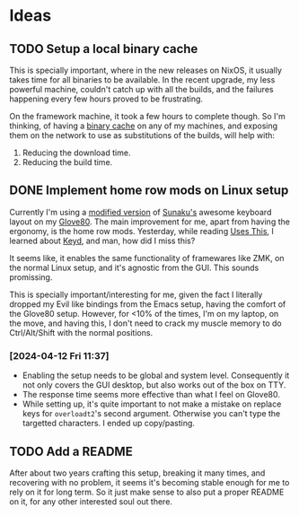 

* Ideas
** TODO Setup a local binary cache

This is specially important, where in the new releases on NixOS, it
usually takes time for all binaries to be available. In the recent
upgrade, my less powerful machine, couldn't catch up with all the
builds, and the failures happening every few hours proved to be
frustrating.

On the framework machine, it took a few hours to complete though. So
I'm thinking, of having a [[https://nixos.wiki/wiki/Binary_Cache][binary cache]] on any of my machines, and
exposing them on the network to use as substitutions of the builds,
will help with:

1. Reducing the download time.
2. Reducing the build time.

** DONE Implement home row mods on Linux setup

Currently I'm using a [[https://my.glove80.com/#/layout/user/70648c2c-b1e3-49fd-b359-71f070308654][modified version]] of [[https://github.com/sunaku/glove80-keymaps][Sunaku's]] awesome keyboard
layout on my [[https://www.moergo.com/][Glove80]]. The main improvement for me, apart from having
the ergonomy, is the home row mods. Yesterday, while reading [[https://usesthis.com/interviews/j3s/][Uses
This]], I learned about [[https://github.com/rvaiya/keyd][Keyd]], and man, how did I miss this?

It seems like, it enables the same functionality of framewares like
ZMK, on the normal Linux setup, and it's agnostic from the GUI. This
sounds promissing.

This is specially important/interesting for me, given the fact I
literally dropped my Evil like bindings from the Emacs setup, having
the comfort of the Glove80 setup. However, for <10% of the times, I'm
on my laptop, on the move, and having this, I don't need to crack my
muscle memory to do Ctrl/Alt/Shift with the normal positions.

*** [2024-04-12 Fri 11:37]
- Enabling the setup needs to be global and system level. Consequently
  it not only covers the GUI desktop, but also works out of the box on
  TTY.
- The response time seems more effective than what I feel on Glove80.
- While setting up, it's quite important to not make a mistake on
  replace keys for ~overloadt2~'s second argument. Otherwise you can't
  type the targetted characters. I ended up copy/pasting.
** TODO Add a README

After about two years crafting this setup, breaking it many times, and
recovering with no problem, it seems it's becoming stable enough for
me to rely on it for long term. So it just make sense to also put a
proper README on it, for any other interested soul out there.
